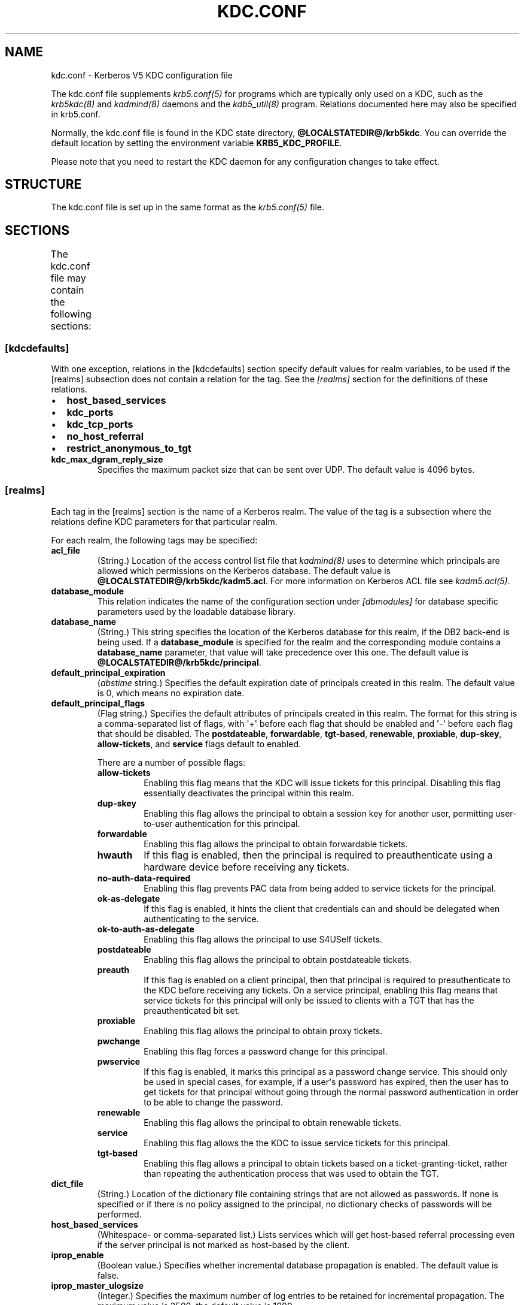 .TH "KDC.CONF" "5" " " "1.12" "MIT Kerberos"
.SH NAME
kdc.conf \- Kerberos V5 KDC configuration file
.
.nr rst2man-indent-level 0
.
.de1 rstReportMargin
\\$1 \\n[an-margin]
level \\n[rst2man-indent-level]
level margin: \\n[rst2man-indent\\n[rst2man-indent-level]]
-
\\n[rst2man-indent0]
\\n[rst2man-indent1]
\\n[rst2man-indent2]
..
.de1 INDENT
.\" .rstReportMargin pre:
. RS \\$1
. nr rst2man-indent\\n[rst2man-indent-level] \\n[an-margin]
. nr rst2man-indent-level +1
.\" .rstReportMargin post:
..
.de UNINDENT
. RE
.\" indent \\n[an-margin]
.\" old: \\n[rst2man-indent\\n[rst2man-indent-level]]
.nr rst2man-indent-level -1
.\" new: \\n[rst2man-indent\\n[rst2man-indent-level]]
.in \\n[rst2man-indent\\n[rst2man-indent-level]]u
..
.\" Man page generated from reStructuredText.
.
.sp
The kdc.conf file supplements \fIkrb5.conf(5)\fP for programs which
are typically only used on a KDC, such as the \fIkrb5kdc(8)\fP and
\fIkadmind(8)\fP daemons and the \fIkdb5_util(8)\fP program.
Relations documented here may also be specified in krb5.conf.
.sp
Normally, the kdc.conf file is found in the KDC state directory,
\fB@LOCALSTATEDIR@\fP\fB/krb5kdc\fP.  You can override the default location by setting the
environment variable \fBKRB5_KDC_PROFILE\fP.
.sp
Please note that you need to restart the KDC daemon for any configuration
changes to take effect.
.SH STRUCTURE
.sp
The kdc.conf file is set up in the same format as the
\fIkrb5.conf(5)\fP file.
.SH SECTIONS
.sp
The kdc.conf file may contain the following sections:
.TS
center;
|l|l|.
_
T{
\fI\%[kdcdefaults]\fP
T}	T{
Default values for KDC behavior
T}
_
T{
\fI\%[realms]\fP
T}	T{
Realm\-specific database configuration and settings
T}
_
T{
\fI\%[dbdefaults]\fP
T}	T{
Default database settings
T}
_
T{
\fI\%[dbmodules]\fP
T}	T{
Per\-database settings
T}
_
T{
\fI\%[logging]\fP
T}	T{
Controls how Kerberos daemons perform logging
T}
_
.TE
.SS [kdcdefaults]
.sp
With one exception, relations in the [kdcdefaults] section specify
default values for realm variables, to be used if the [realms]
subsection does not contain a relation for the tag.  See the
\fI\%[realms]\fP section for the definitions of these relations.
.INDENT 0.0
.IP \(bu 2
\fBhost_based_services\fP
.IP \(bu 2
\fBkdc_ports\fP
.IP \(bu 2
\fBkdc_tcp_ports\fP
.IP \(bu 2
\fBno_host_referral\fP
.IP \(bu 2
\fBrestrict_anonymous_to_tgt\fP
.UNINDENT
.INDENT 0.0
.TP
.B \fBkdc_max_dgram_reply_size\fP
Specifies the maximum packet size that can be sent over UDP.  The
default value is 4096 bytes.
.UNINDENT
.SS [realms]
.sp
Each tag in the [realms] section is the name of a Kerberos realm.
The value of the tag is a subsection where the relations define KDC
parameters for that particular realm.
.sp
For each realm, the following tags may be specified:
.INDENT 0.0
.TP
.B \fBacl_file\fP
(String.)  Location of the access control list file that
\fIkadmind(8)\fP uses to determine which principals are allowed
which permissions on the Kerberos database.  The default value is
\fB@LOCALSTATEDIR@\fP\fB/krb5kdc\fP\fB/kadm5.acl\fP.  For more information on Kerberos ACL
file see \fIkadm5.acl(5)\fP.
.TP
.B \fBdatabase_module\fP
This relation indicates the name of the configuration section
under \fI\%[dbmodules]\fP for database specific parameters used by
the loadable database library.
.TP
.B \fBdatabase_name\fP
(String.)  This string specifies the location of the Kerberos
database for this realm, if the DB2 back\-end is being used.  If a
\fBdatabase_module\fP is specified for the realm and the
corresponding module contains a \fBdatabase_name\fP parameter, that
value will take precedence over this one.  The default value is
\fB@LOCALSTATEDIR@\fP\fB/krb5kdc\fP\fB/principal\fP.
.TP
.B \fBdefault_principal_expiration\fP
(\fIabstime\fP string.)  Specifies the default expiration date of
principals created in this realm.  The default value is 0, which
means no expiration date.
.TP
.B \fBdefault_principal_flags\fP
(Flag string.)  Specifies the default attributes of principals
created in this realm.  The format for this string is a
comma\-separated list of flags, with \(aq+\(aq before each flag that
should be enabled and \(aq\-\(aq before each flag that should be
disabled.  The \fBpostdateable\fP, \fBforwardable\fP, \fBtgt\-based\fP,
\fBrenewable\fP, \fBproxiable\fP, \fBdup\-skey\fP, \fBallow\-tickets\fP, and
\fBservice\fP flags default to enabled.
.sp
There are a number of possible flags:
.INDENT 7.0
.TP
.B \fBallow\-tickets\fP
Enabling this flag means that the KDC will issue tickets for
this principal.  Disabling this flag essentially deactivates
the principal within this realm.
.TP
.B \fBdup\-skey\fP
Enabling this flag allows the principal to obtain a session
key for another user, permitting user\-to\-user authentication
for this principal.
.TP
.B \fBforwardable\fP
Enabling this flag allows the principal to obtain forwardable
tickets.
.TP
.B \fBhwauth\fP
If this flag is enabled, then the principal is required to
preauthenticate using a hardware device before receiving any
tickets.
.TP
.B \fBno\-auth\-data\-required\fP
Enabling this flag prevents PAC data from being added to
service tickets for the principal.
.TP
.B \fBok\-as\-delegate\fP
If this flag is enabled, it hints the client that credentials
can and should be delegated when authenticating to the
service.
.TP
.B \fBok\-to\-auth\-as\-delegate\fP
Enabling this flag allows the principal to use S4USelf tickets.
.TP
.B \fBpostdateable\fP
Enabling this flag allows the principal to obtain postdateable
tickets.
.TP
.B \fBpreauth\fP
If this flag is enabled on a client principal, then that
principal is required to preauthenticate to the KDC before
receiving any tickets.  On a service principal, enabling this
flag means that service tickets for this principal will only
be issued to clients with a TGT that has the preauthenticated
bit set.
.TP
.B \fBproxiable\fP
Enabling this flag allows the principal to obtain proxy
tickets.
.TP
.B \fBpwchange\fP
Enabling this flag forces a password change for this
principal.
.TP
.B \fBpwservice\fP
If this flag is enabled, it marks this principal as a password
change service.  This should only be used in special cases,
for example, if a user\(aqs password has expired, then the user
has to get tickets for that principal without going through
the normal password authentication in order to be able to
change the password.
.TP
.B \fBrenewable\fP
Enabling this flag allows the principal to obtain renewable
tickets.
.TP
.B \fBservice\fP
Enabling this flag allows the the KDC to issue service tickets
for this principal.
.TP
.B \fBtgt\-based\fP
Enabling this flag allows a principal to obtain tickets based
on a ticket\-granting\-ticket, rather than repeating the
authentication process that was used to obtain the TGT.
.UNINDENT
.TP
.B \fBdict_file\fP
(String.)  Location of the dictionary file containing strings that
are not allowed as passwords.  If none is specified or if there is
no policy assigned to the principal, no dictionary checks of
passwords will be performed.
.TP
.B \fBhost_based_services\fP
(Whitespace\- or comma\-separated list.)  Lists services which will
get host\-based referral processing even if the server principal is
not marked as host\-based by the client.
.TP
.B \fBiprop_enable\fP
(Boolean value.)  Specifies whether incremental database
propagation is enabled.  The default value is false.
.TP
.B \fBiprop_master_ulogsize\fP
(Integer.)  Specifies the maximum number of log entries to be
retained for incremental propagation.  The maximum value is 2500;
the default value is 1000.
.TP
.B \fBiprop_slave_poll\fP
(Delta time string.)  Specifies how often the slave KDC polls for
new updates from the master.  The default value is \fB2m\fP (that
is, two minutes).
.TP
.B \fBiprop_port\fP
(Port number.)  Specifies the port number to be used for
incremental propagation.  This is required in both master and
slave configuration files.
.TP
.B \fBiprop_resync_timeout\fP
(Delta time string.)  Specifies the amount of time to wait for a
full propagation to complete.  This is optional in configuration
files, and is used by slave KDCs only.  The default value is 5
minutes (\fB5m\fP).
.TP
.B \fBiprop_logfile\fP
(File name.)  Specifies where the update log file for the realm
database is to be stored.  The default is to use the
\fBdatabase_name\fP entry from the realms section of the krb5 config
file, with \fB.ulog\fP appended.  (NOTE: If \fBdatabase_name\fP isn\(aqt
specified in the realms section, perhaps because the LDAP database
back end is being used, or the file name is specified in the
[dbmodules] section, then the hard\-coded default for
\fBdatabase_name\fP is used.  Determination of the \fBiprop_logfile\fP
default value will not use values from the [dbmodules] section.)
.TP
.B \fBkadmind_port\fP
(Port number.)  Specifies the port on which the \fIkadmind(8)\fP
daemon is to listen for this realm.  The assigned port for kadmind
is 749, which is used by default.
.TP
.B \fBkey_stash_file\fP
(String.)  Specifies the location where the master key has been
stored (via kdb5_util stash).  The default is \fB@LOCALSTATEDIR@\fP\fB/krb5kdc\fP\fB/.k5.REALM\fP, where \fIREALM\fP is the Kerberos realm.
.TP
.B \fBkdc_ports\fP
(Whitespace\- or comma\-separated list.)  Lists the ports on which
the Kerberos server should listen for UDP requests, as a
comma\-separated list of integers.  The default value is
\fB88,750\fP, which are the assigned Kerberos port and the port
historically used by Kerberos V4.
.TP
.B \fBkdc_tcp_ports\fP
(Whitespace\- or comma\-separated list.)  Lists the ports on which
the Kerberos server should listen for TCP connections, as a
comma\-separated list of integers.  If this relation is not
specified, the compiled\-in default is not to listen for TCP
connections at all.
.sp
If you wish to change this (note that the current implementation
has little protection against denial\-of\-service attacks), the
standard port number assigned for Kerberos TCP traffic is port 88.
.TP
.B \fBmaster_key_name\fP
(String.)  Specifies the name of the principal associated with the
master key.  The default is \fBK/M\fP.
.TP
.B \fBmaster_key_type\fP
(Key type string.)  Specifies the master key\(aqs key type.  The
default value for this is \fBaes256\-cts\-hmac\-sha1\-96\fP.  For a list of all possible
values, see \fI\%Encryption and salt types\fP.
.TP
.B \fBmax_life\fP
(\fIduration\fP string.)  Specifies the maximum time period for
which a ticket may be valid in this realm.  The default value is
24 hours.
.TP
.B \fBmax_renewable_life\fP
(\fIduration\fP string.)  Specifies the maximum time period
during which a valid ticket may be renewed in this realm.
The default value is 0.
.TP
.B \fBno_host_referral\fP
(Whitespace\- or comma\-separated list.)  Lists services to block
from getting host\-based referral processing, even if the client
marks the server principal as host\-based or the service is also
listed in \fBhost_based_services\fP.  \fBno_host_referral = *\fP will
disable referral processing altogether.
.TP
.B \fBdes_crc_session_supported\fP
(Boolean value).  If set to true, the KDC will assume that service
principals support des\-cbc\-crc for session key enctype negotiation
purposes.  If \fBallow_weak_crypto\fP in \fIlibdefaults\fP is
false, or if des\-cbc\-crc is not a permitted enctype, then this
variable has no effect.  Defaults to true.
.TP
.B \fBreject_bad_transit\fP
(Boolean value.)  If set to true, the KDC will check the list of
transited realms for cross\-realm tickets against the transit path
computed from the realm names and the capaths section of its
\fIkrb5.conf(5)\fP file; if the path in the ticket to be issued
contains any realms not in the computed path, the ticket will not
be issued, and an error will be returned to the client instead.
If this value is set to false, such tickets will be issued
anyways, and it will be left up to the application server to
validate the realm transit path.
.sp
If the disable\-transited\-check flag is set in the incoming
request, this check is not performed at all.  Having the
\fBreject_bad_transit\fP option will cause such ticket requests to
be rejected always.
.sp
This transit path checking and config file option currently apply
only to TGS requests.
.sp
The default value is true.
.TP
.B \fBrestrict_anonymous_to_tgt\fP
(Boolean value.)  If set to true, the KDC will reject ticket
requests from anonymous principals to service principals other
than the realm\(aqs ticket\-granting service.  This option allows
anonymous PKINIT to be enabled for use as FAST armor tickets
without allowing anonymous authentication to services.  The
default value is false.
.TP
.B \fBsupported_enctypes\fP
(List of \fIkey\fP:\fIsalt\fP strings.)  Specifies the default key/salt
combinations of principals for this realm.  Any principals created
through \fIkadmin(1)\fP will have keys of these types.  The
default value for this tag is \fBaes256\-cts\-hmac\-sha1\-96:normal aes128\-cts\-hmac\-sha1\-96:normal des3\-cbc\-sha1:normal arcfour\-hmac\-md5:normal\fP.  For lists of
possible values, see \fI\%Encryption and salt types\fP.
.UNINDENT
.SS [dbdefaults]
.sp
The [dbdefaults] section specifies default values for some database
parameters, to be used if the [dbmodules] subsection does not contain
a relation for the tag.  See the \fI\%[dbmodules]\fP section for the
definitions of these relations.
.INDENT 0.0
.IP \(bu 2
\fBldap_kerberos_container_dn\fP
.IP \(bu 2
\fBldap_kdc_dn\fP
.IP \(bu 2
\fBldap_kadmind_dn\fP
.IP \(bu 2
\fBldap_service_password_file\fP
.IP \(bu 2
\fBldap_servers\fP
.IP \(bu 2
\fBldap_conns_per_server\fP
.UNINDENT
.SS [dbmodules]
.sp
The [dbmodules] section contains parameters used by the KDC database
library and database modules.
.sp
The following tag may be specified in the [dbmodules] section:
.INDENT 0.0
.TP
.B \fBdb_module_dir\fP
This tag controls where the plugin system looks for modules.  The
value should be an absolute path.
.UNINDENT
.sp
Other tags in the [dbmodules] section name a configuration subsection
for parameters which can be referred to by a realm\(aqs
\fBdatabase_module\fP parameter.  The following tags may be specified in
the subsection:
.INDENT 0.0
.TP
.B \fBdatabase_name\fP
This DB2\-specific tag indicates the location of the database in
the filesystem.  The default is \fB@LOCALSTATEDIR@\fP\fB/krb5kdc\fP\fB/principal\fP.
.TP
.B \fBdb_library\fP
This tag indicates the name of the loadable database module.  The
value should be \fBdb2\fP for the DB2 module and \fBkldap\fP for the
LDAP module.
.TP
.B \fBdisable_last_success\fP
If set to \fBtrue\fP, suppresses KDC updates to the "Last successful
authentication" field of principal entries requiring
preauthentication.  Setting this flag may improve performance.
(Principal entries which do not require preauthentication never
update the "Last successful authentication" field.).  First
introduced in version 1.9.
.TP
.B \fBdisable_lockout\fP
If set to \fBtrue\fP, suppresses KDC updates to the "Last failed
authentication" and "Failed password attempts" fields of principal
entries requiring preauthentication.  Setting this flag may
improve performance, but also disables account lockout.  First
introduced in version 1.9.
.TP
.B \fBldap_conns_per_server\fP
This LDAP\-specific tag indicates the number of connections to be
maintained per LDAP server.
.TP
.B \fBldap_kadmind_dn\fP
This LDAP\-specific tag indicates the default bind DN for the
\fIkadmind(8)\fP daemon.  kadmind does a login to the directory
as this object.  This object should have the rights to read and
write the Kerberos data in the LDAP database.
.TP
.B \fBldap_kdc_dn\fP
This LDAP\-specific tag indicates the default bind DN for the
\fIkrb5kdc(8)\fP daemon.  The KDC does a login to the directory
as this object.  This object should have the rights to read the
Kerberos data in the LDAP database, and to write data unless
\fBdisable_lockout\fP and \fBdisable_last_success\fP are true.
.TP
.B \fBldap_kerberos_container_dn\fP
This LDAP\-specific tag indicates the DN of the container object
where the realm objects will be located.
.TP
.B \fBldap_servers\fP
This LDAP\-specific tag indicates the list of LDAP servers that the
Kerberos servers can connect to.  The list of LDAP servers is
whitespace\-separated.  The LDAP server is specified by a LDAP URI.
It is recommended to use \fBldapi:\fP or \fBldaps:\fP URLs to connect
to the LDAP server.
.TP
.B \fBldap_service_password_file\fP
This LDAP\-specific tag indicates the file containing the stashed
passwords (created by \fBkdb5_ldap_util stashsrvpw\fP) for the
\fBldap_kadmind_dn\fP and \fBldap_kdc_dn\fP objects.  This file must
be kept secure.
.UNINDENT
.SS [logging]
.sp
The [logging] section indicates how \fIkrb5kdc(8)\fP and
\fIkadmind(8)\fP perform logging.  The keys in this section are
daemon names, which may be one of:
.INDENT 0.0
.TP
.B \fBadmin_server\fP
Specifies how \fIkadmind(8)\fP performs logging.
.TP
.B \fBkdc\fP
Specifies how \fIkrb5kdc(8)\fP performs logging.
.TP
.B \fBdefault\fP
Specifies how either daemon performs logging in the absence of
relations specific to the daemon.
.UNINDENT
.sp
Values are of the following forms:
.INDENT 0.0
.TP
.B \fBFILE=\fP\fIfilename\fP or \fBFILE:\fP\fIfilename\fP
This value causes the daemon\(aqs logging messages to go to the
\fIfilename\fP.  If the \fB=\fP form is used, the file is overwritten.
If the \fB:\fP form is used, the file is appended to.
.TP
.B \fBSTDERR\fP
This value causes the daemon\(aqs logging messages to go to its
standard error stream.
.TP
.B \fBCONSOLE\fP
This value causes the daemon\(aqs logging messages to go to the
console, if the system supports it.
.TP
.B \fBDEVICE=\fP\fI<devicename>\fP
This causes the daemon\(aqs logging messages to go to the specified
device.
.TP
.B \fBSYSLOG\fP[\fB:\fP\fIseverity\fP[\fB:\fP\fIfacility\fP]]
This causes the daemon\(aqs logging messages to go to the system log.
.sp
The severity argument specifies the default severity of system log
messages.  This may be any of the following severities supported
by the syslog(3) call, minus the \fBLOG_\fP prefix: \fBEMERG\fP,
\fBALERT\fP, \fBCRIT\fP, \fBERR\fP, \fBWARNING\fP, \fBNOTICE\fP, \fBINFO\fP,
and \fBDEBUG\fP.
.sp
The facility argument specifies the facility under which the
messages are logged.  This may be any of the following facilities
supported by the syslog(3) call minus the LOG_ prefix: \fBKERN\fP,
\fBUSER\fP, \fBMAIL\fP, \fBDAEMON\fP, \fBAUTH\fP, \fBLPR\fP, \fBNEWS\fP,
\fBUUCP\fP, \fBCRON\fP, and \fBLOCAL0\fP through \fBLOCAL7\fP.
.sp
If no severity is specified, the default is \fBERR\fP.  If no
facility is specified, the default is \fBAUTH\fP.
.UNINDENT
.sp
In the following example, the logging messages from the KDC will go to
the console and to the system log under the facility LOG_DAEMON with
default severity of LOG_INFO; and the logging messages from the
administrative server will be appended to the file
\fB/var/adm/kadmin.log\fP and sent to the device \fB/dev/tty04\fP.
.INDENT 0.0
.INDENT 3.5
.sp
.nf
.ft C
[logging]
    kdc = CONSOLE
    kdc = SYSLOG:INFO:DAEMON
    admin_server = FILE:/var/adm/kadmin.log
    admin_server = DEVICE=/dev/tty04
.ft P
.fi
.UNINDENT
.UNINDENT
.SH PKINIT OPTIONS
.IP Note
The following are pkinit\-specific options.  These values may
be specified in [kdcdefaults] as global defaults, or within
a realm\-specific subsection of [realms].  Also note that a
realm\-specific value over\-rides, does not add to, a generic
[kdcdefaults] specification.  The search order is:
.RE
.INDENT 0.0
.IP 1. 3
realm\-specific subsection of [realms],
.INDENT 3.0
.INDENT 3.5
.sp
.nf
.ft C
[realms]
    EXAMPLE.COM = {
        pkinit_anchors = FILE:/usr/local/example.com.crt
    }
.ft P
.fi
.UNINDENT
.UNINDENT
.IP 2. 3
generic value in the [kdcdefaults] section.
.INDENT 3.0
.INDENT 3.5
.sp
.nf
.ft C
[kdcdefaults]
    pkinit_anchors = DIR:/usr/local/generic_trusted_cas/
.ft P
.fi
.UNINDENT
.UNINDENT
.UNINDENT
.sp
For information about the syntax of some of these options, see
\fISpecifying PKINIT identity information\fP in
\fIkrb5.conf(5)\fP.
.INDENT 0.0
.TP
.B \fBpkinit_anchors\fP
Specifies the location of trusted anchor (root) certificates which
the KDC trusts to sign client certificates.  This option is
required if pkinit is to be supported by the KDC.  This option may
be specified multiple times.
.TP
.B \fBpkinit_dh_min_bits\fP
Specifies the minimum number of bits the KDC is willing to accept
for a client\(aqs Diffie\-Hellman key.  The default is 2048.
.TP
.B \fBpkinit_allow_upn\fP
Specifies that the KDC is willing to accept client certificates
with the Microsoft UserPrincipalName (UPN) Subject Alternative
Name (SAN).  This means the KDC accepts the binding of the UPN in
the certificate to the Kerberos principal name.  The default value
is false.
.sp
Without this option, the KDC will only accept certificates with
the id\-pkinit\-san as defined in \fI\%RFC 4556\fP.  There is currently
no option to disable SAN checking in the KDC.
.TP
.B \fBpkinit_eku_checking\fP
This option specifies what Extended Key Usage (EKU) values the KDC
is willing to accept in client certificates.  The values
recognized in the kdc.conf file are:
.INDENT 7.0
.TP
.B \fBkpClientAuth\fP
This is the default value and specifies that client
certificates must have the id\-pkinit\-KPClientAuth EKU as
defined in \fI\%RFC 4556\fP.
.TP
.B \fBscLogin\fP
If scLogin is specified, client certificates with the
Microsoft Smart Card Login EKU (id\-ms\-kp\-sc\-logon) will be
accepted.
.TP
.B \fBnone\fP
If none is specified, then client certificates will not be
checked to verify they have an acceptable EKU.  The use of
this option is not recommended.
.UNINDENT
.TP
.B \fBpkinit_identity\fP
Specifies the location of the KDC\(aqs X.509 identity information.
This option is required if pkinit is to be supported by the KDC.
.TP
.B \fBpkinit_kdc_ocsp\fP
Specifies the location of the KDC\(aqs OCSP.
.TP
.B \fBpkinit_mapping_file\fP
Specifies the name of the ACL pkinit mapping file.  This file maps
principals to the certificates that they can use.
.TP
.B \fBpkinit_pool\fP
Specifies the location of intermediate certificates which may be
used by the KDC to complete the trust chain between a client\(aqs
certificate and a trusted anchor.  This option may be specified
multiple times.
.TP
.B \fBpkinit_revoke\fP
Specifies the location of Certificate Revocation List (CRL)
information to be used by the KDC when verifying the validity of
client certificates.  This option may be specified multiple times.
.TP
.B \fBpkinit_require_crl_checking\fP
The default certificate verification process will always check the
available revocation information to see if a certificate has been
revoked.  If a match is found for the certificate in a CRL,
verification fails.  If the certificate being verified is not
listed in a CRL, or there is no CRL present for its issuing CA,
and \fBpkinit_require_crl_checking\fP is false, then verification
succeeds.
.sp
However, if \fBpkinit_require_crl_checking\fP is true and there is
no CRL information available for the issuing CA, then verification
fails.
.sp
\fBpkinit_require_crl_checking\fP should be set to true if the
policy is such that up\-to\-date CRLs must be present for every CA.
.UNINDENT
.SH ENCRYPTION AND SALT TYPES
.sp
Any tag in the configuration files which requires a list of encryption
types can be set to some combination of the following strings.
Encryption types marked as "weak" are available for compatibility but
not recommended for use.
.TS
center;
|l|l|.
_
T{
des\-cbc\-crc
T}	T{
DES cbc mode with CRC\-32 (weak)
T}
_
T{
des\-cbc\-md4
T}	T{
DES cbc mode with RSA\-MD4 (weak)
T}
_
T{
des\-cbc\-md5
T}	T{
DES cbc mode with RSA\-MD5 (weak)
T}
_
T{
des\-cbc\-raw
T}	T{
DES cbc mode raw (weak)
T}
_
T{
des3\-cbc\-raw
T}	T{
Triple DES cbc mode raw (weak)
T}
_
T{
des3\-cbc\-sha1 des3\-hmac\-sha1 des3\-cbc\-sha1\-kd
T}	T{
Triple DES cbc mode with HMAC/sha1
T}
_
T{
des\-hmac\-sha1
T}	T{
DES with HMAC/sha1 (weak)
T}
_
T{
aes256\-cts\-hmac\-sha1\-96 aes256\-cts AES\-256
T}	T{
CTS mode with 96\-bit SHA\-1 HMAC
T}
_
T{
aes128\-cts\-hmac\-sha1\-96 aes128\-cts AES\-128
T}	T{
CTS mode with 96\-bit SHA\-1 HMAC
T}
_
T{
arcfour\-hmac rc4\-hmac arcfour\-hmac\-md5
T}	T{
RC4 with HMAC/MD5
T}
_
T{
arcfour\-hmac\-exp rc4\-hmac\-exp arcfour\-hmac\-md5\-exp
T}	T{
Exportable RC4 with HMAC/MD5 (weak)
T}
_
T{
camellia256\-cts\-cmac camellia256\-cts
T}	T{
Camellia\-256 CTS mode with CMAC
T}
_
T{
camellia128\-cts\-cmac camellia128\-cts
T}	T{
Camellia\-128 CTS mode with CMAC
T}
_
T{
des
T}	T{
The DES family: des\-cbc\-crc, des\-cbc\-md5, and des\-cbc\-md4 (weak)
T}
_
T{
des3
T}	T{
The triple DES family: des3\-cbc\-sha1
T}
_
T{
aes
T}	T{
The AES family: aes256\-cts\-hmac\-sha1\-96 and aes128\-cts\-hmac\-sha1\-96
T}
_
T{
rc4
T}	T{
The RC4 family: arcfour\-hmac
T}
_
T{
camellia
T}	T{
The Camellia family: camellia256\-cts\-cmac and camellia128\-cts\-cmac
T}
_
.TE
.sp
The string \fBDEFAULT\fP can be used to refer to the default set of
types for the variable in question.  Types or families can be removed
from the current list by prefixing them with a minus sign ("\-").
Types or families can be prefixed with a plus sign ("+") for symmetry;
it has the same meaning as just listing the type or family.  For
example, "\fBDEFAULT \-des\fP" would be the default set of encryption
types with DES types removed, and "\fBdes3 DEFAULT\fP" would be the
default set of encryption types with triple DES types moved to the
front.
.sp
While \fBaes128\-cts\fP and \fBaes256\-cts\fP are supported for all Kerberos
operations, they are not supported by very old versions of our GSSAPI
implementation (krb5\-1.3.1 and earlier).  Services running versions of
krb5 without AES support must not be given AES keys in the KDC
database.
.sp
Kerberos keys for users are usually derived from passwords.  To ensure
that people who happen to pick the same password do not have the same
key, Kerberos 5 incorporates more information into the key using
something called a salt.  The supported salt types are as follows:
.TS
center;
|l|l|.
_
T{
normal
T}	T{
default for Kerberos Version 5
T}
_
T{
v4
T}	T{
the only type used by Kerberos Version 4 (no salt)
T}
_
T{
norealm
T}	T{
same as the default, without using realm information
T}
_
T{
onlyrealm
T}	T{
uses only realm information as the salt
T}
_
T{
afs3
T}	T{
AFS version 3, only used for compatibility with Kerberos 4 in AFS
T}
_
T{
special
T}	T{
generate a random salt
T}
_
.TE
.SH SAMPLE KDC.CONF FILE
.sp
Here\(aqs an example of a kdc.conf file:
.INDENT 0.0
.INDENT 3.5
.sp
.nf
.ft C
[kdcdefaults]
    kdc_ports = 88

[realms]
    ATHENA.MIT.EDU = {
        kadmind_port = 749
        max_life = 12h 0m 0s
        max_renewable_life = 7d 0h 0m 0s
        master_key_type = des3\-hmac\-sha1
        supported_enctypes = des3\-hmac\-sha1:normal des\-cbc\-crc:normal des\-cbc\-crc:v4
        database_module = openldap_ldapconf
    }

[logging]
    kdc = FILE:/usr/local/var/krb5kdc/kdc.log
    admin_server = FILE:/usr/local/var/krb5kdc/kadmin.log

[dbdefaults]
    ldap_kerberos_container_dn = cn=krbcontainer,dc=mit,dc=edu

[dbmodules]
    openldap_ldapconf = {
        db_library = kldap
        disable_last_success = true
        ldap_kdc_dn = "cn=krbadmin,dc=mit,dc=edu"
            # this object needs to have read rights on
            # the realm container and principal subtrees
        ldap_kadmind_dn = "cn=krbadmin,dc=mit,dc=edu"
            # this object needs to have read and write rights on
            # the realm container and principal subtrees
        ldap_service_password_file = /etc/kerberos/service.keyfile
        ldap_servers = ldaps://kerberos.mit.edu
        ldap_conns_per_server = 5
    }
.ft P
.fi
.UNINDENT
.UNINDENT
.SH FILES
.sp
\fB@LOCALSTATEDIR@\fP\fB/krb5kdc\fP\fB/kdc.conf\fP
.SH SEE ALSO
.sp
\fIkrb5.conf(5)\fP, \fIkrb5kdc(8)\fP, \fIkadm5.acl(5)\fP
.SH AUTHOR
MIT
.SH COPYRIGHT
2012, MIT
.\" Generated by docutils manpage writer.
.
